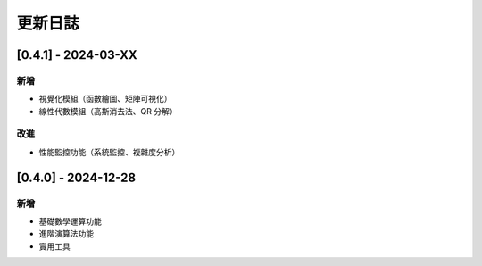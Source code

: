 更新日誌
===============================

[0.4.1] - 2024-03-XX
--------------------------------

新增
^^^^
* 視覺化模組（函數繪圖、矩陣可視化）
* 線性代數模組（高斯消去法、QR 分解）

改進
^^^^
* 性能監控功能（系統監控、複雜度分析）

[0.4.0] - 2024-12-28
--------------------------------

新增
^^^^
* 基礎數學運算功能
* 進階演算法功能
* 實用工具
